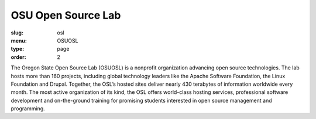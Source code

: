 OSU Open Source Lab
###################
:slug: osl
:menu: OSUOSL
:type: page
:order: 2

The Oregon State Open Source Lab (OSUOSL) is a nonprofit organization advancing
open source technologies.  The lab hosts more than 160 projects, including
global technology leaders like the Apache Software Foundation, the Linux Foundation and
Drupal. Together, the OSL’s hosted sites deliver nearly 430 terabytes of
information worldwide every month. The most active organization of its kind, the
OSL offers world-class hosting services, professional software development and
on-the-ground training for promising students interested in open source
management and programming.
